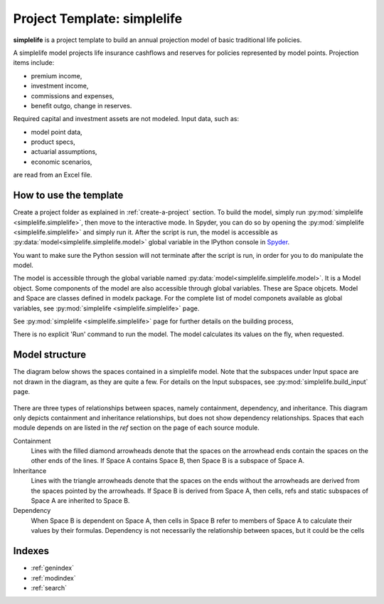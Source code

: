 .. module:: simplelife

Project Template: **simplelife**
================================

**simplelife** is a project template to build an annual projection
model of basic traditional life policies.

A simplelife model projects life insurance cashflows and reserves for policies
represented by model points. Projection items include:

* premium income,
* investment income,
* commissions and expenses,
* benefit outgo, change in reserves.

Required capital and investment assets are not modeled.
Input data, such as:

* model point data,
* product specs,
* actuarial assumptions,
* economic scenarios,

are read from an Excel file.

How to use the template
-----------------------

Create a project folder as explained in :ref:`create-a-project` section.
To build the model, simply run :py:mod:`simplelife <simplelife.simplelife>`,
then move to the interactive mode. In Spyder, you can do so by opening the
:py:mod:`simplelife <simplelife.simplelife>` and simply run it.
After the script is run, the model is accessible
as :py:data:`model<simplelife.simplelife.model>` global variable
in the IPython console in `Spyder`_.


You want to make sure the Python session will not terminate after the script is run,
in order for you to do manipulate the model.

The model is accessible through the global variable named :py:data:`model<simplelife.simplelife.model>`.
It is a Model object. Some components of the model are also accessible through global variables.
These are Space objcets. Model and Space are classes defined in modelx package.
For the complete list of model componets available as global variables,
see :py:mod:`simplelife <simplelife.simplelife>` page.

See :py:mod:`simplelife <simplelife.simplelife>` page for further details on the building process,

There is no explicit 'Run' command to run the model. The model calculates its values on the fly, when requested.

.. _Spyder: https://pythonhosted.org/spyder/

Model structure
---------------

The diagram below shows the spaces contained in a simplelife model.
Note that the subspaces under Input space are not drawn in the diagram,
as they are quite a few. For details on the Input subspaces, see :py:mod:`simplelife.build_input` page.

.. figure:: /images/simplelife_drawio.png
   :width: 50%


.. autosummary::
   :toctree: generated/
   :template: llmodule.rst

   ~simplelife
   ~build_input
   ~lifetable
   ~policy
   ~assumptions
   ~economic
   ~projection


There are three types of relationships between spaces, namely containment,  dependency, and inheritance.
This diagram only depicts containment and inheritance relationships, but does not show dependency
relationships. Spaces that each module depends on are listed in the *ref* section on the page of each source module.

Containment
   Lines with the filled diamond arrowheads denote that the spaces on the arrowhead ends
   contain the spaces on the other ends of the lines.
   If Space A contains Space B, then Space B is a subspace of Space A.

Inheritance
   Lines with the triangle arrowheads denote that the spaces on the ends without the arrowheads are derived from the spaces pointed by the arrowheads.
   If Space B is derived from Space A, then cells, refs and static subspaces of Space A are inherited to Space B.

Dependency
   When Space B is dependent on Space A, then cells in Space B refer to members of Space A to calculate their values by their formulas.
   Dependency is not necessarily the relationship between spaces, but it could be the cells


Indexes
-------

* :ref:`genindex`
* :ref:`modindex`
* :ref:`search`






   

   
   
   

   
   
   